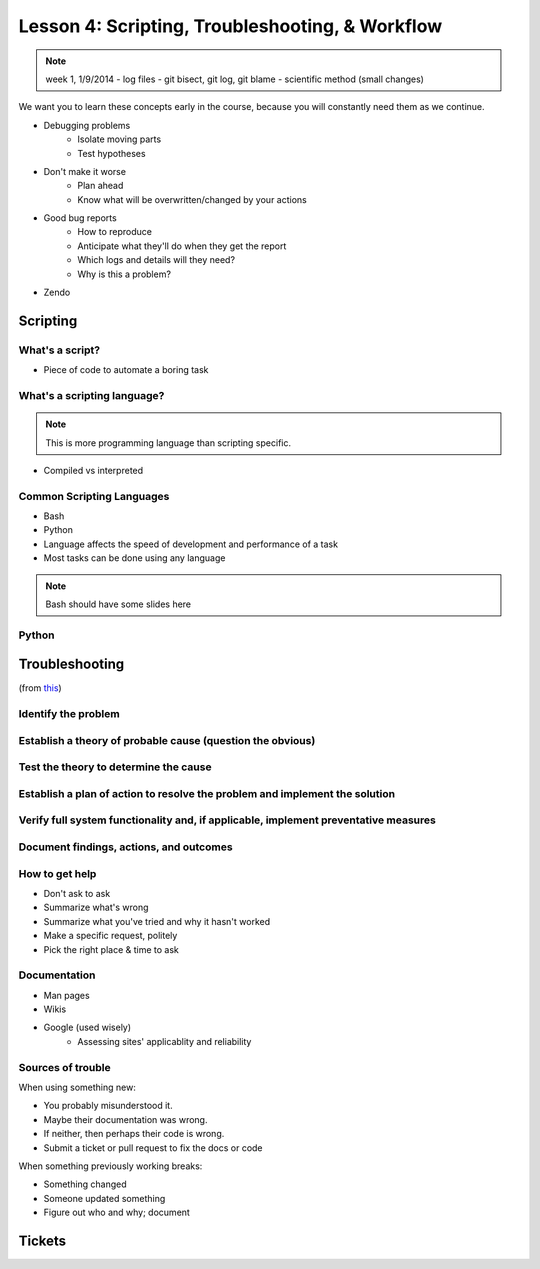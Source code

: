 ================================================
Lesson 4: Scripting, Troubleshooting, & Workflow 
================================================

.. note:: week 1, 1/9/2014
    - log files
    - git bisect, git log, git blame
    - scientific method (small changes)

We want you to learn these concepts early in the course, because you will
constantly need them as we continue.

- Debugging problems
    - Isolate moving parts
    - Test hypotheses
- Don't make it worse
    - Plan ahead
    - Know what will be overwritten/changed by your actions
- Good bug reports
    - How to reproduce
    - Anticipate what they'll do when they get the report
    - Which logs and details will they need?
    - Why is this a problem?
- Zendo


Scripting
=========

What's a script?
----------------

* Piece of code to automate a boring task

What's a scripting language?
----------------------------

.. note:: This is more programming language than scripting specific.
* Compiled vs interpreted

Common Scripting Languages
--------------------------

* Bash
* Python
* Language affects the speed of development and performance of a task
* Most tasks can be done using any language

.. note:: Bash should have some slides here

Python
------

Troubleshooting
===============

(from `this <http://my.safaribooksonline.com/book/certification/aplus/9780768694420/pc-technician-essentials/ch01lev1sec3>`_)

Identify the problem
--------------------

Establish a theory of probable cause (question the obvious)
-----------------------------------------------------------

Test the theory to determine the cause
--------------------------------------

Establish a plan of action to resolve the problem and implement the solution
----------------------------------------------------------------------------

Verify full system functionality and, if applicable, implement preventative measures
------------------------------------------------------------------------------------

Document findings, actions, and outcomes
----------------------------------------

How to get help
---------------

* Don't ask to ask
* Summarize what's wrong
* Summarize what you've tried and why it hasn't worked
* Make a specific request, politely

* Pick the right place & time to ask

Documentation
-------------

* Man pages
* Wikis
* Google (used wisely)
    * Assessing sites' applicablity and reliability

Sources of trouble
------------------

When using something new:

* You probably misunderstood it.
* Maybe their documentation was wrong.
* If neither, then perhaps their code is wrong. 
* Submit a ticket or pull request to fix the docs or code

When something previously working breaks:

* Something changed
* Someone updated something
* Figure out who and why; document


Tickets
=======



